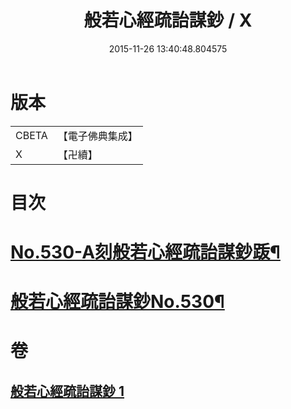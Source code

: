 #+TITLE: 般若心經疏詒謀鈔 / X
#+DATE: 2015-11-26 13:40:48.804575
* 版本
 |     CBETA|【電子佛典集成】|
 |         X|【卍續】    |

* 目次
* [[file:KR6c0149_001.txt::001-0739c1][No.530-A刻般若心經疏詒謀鈔䟦¶]]
* [[file:KR6c0149_001.txt::001-0739c7][般若心經疏詒謀鈔No.530¶]]
* 卷
** [[file:KR6c0149_001.txt][般若心經疏詒謀鈔 1]]
